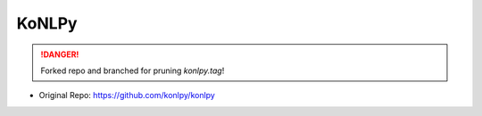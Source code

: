 KoNLPy
======

.. DANGER::
   Forked repo and branched for pruning `konlpy.tag`!

- Original Repo: https://github.com/konlpy/konlpy
